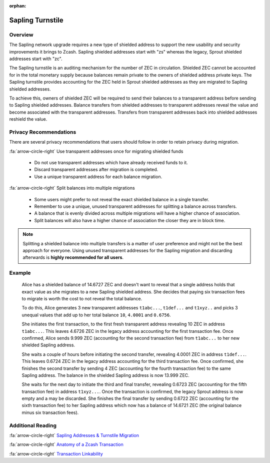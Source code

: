 :orphan:

.. _sapling_turnstile:

Sapling Turnstile
==========================

Overview
--------

The Sapling network upgrade requires a new type of shielded address to support the new usability and security improvements it brings to Zcash. Sapling shielded addresses start with "zs" whereas the legacy, Sprout shielded addresses start with "zc".

The Sapling turnstile is an auditing mechanism for the number of ZEC in circulation. Shielded ZEC cannot be accounted for in the total monetary supply because balances remain private to the owners of shielded address private keys. The Sapling turnstile provides accounting for the ZEC held in Sprout shielded addresses as they are migrated to Sapling shielded addresses.

.. image:: images/turnstile.png
   :align: center

To achieve this, owners of shielded ZEC will be required to send their balances to a transparent address before sending to Sapling shielded addresses. Balance transfers from shielded addresses to transparent addresses reveal the value and become associated with the transparent addresses. Transfers from transparent addresses back into shielded addresses reshield the value.

.. image:: images/turnstile2.png
   :align: center

Privacy Recommendations
------------------------------------------

There are several privacy recommendations that users should follow in order to retain privacy during migration.

:fa:`arrow-circle-right` Use transparent addresses once for migrating shielded funds

  - Do not use transparent addresses which have already received funds to it.
  - Discard transparent addresses after migration is completed.
  - Use a unique transparent address for each balance migration.

:fa:`arrow-circle-right` Split balances into multiple migrations

  - Some users might prefer to not reveal the exact shielded balance in a single transfer.
  - Remember to use a unique, unused transparent addresses for splitting a balance across transfers.
  - A balance that is evenly divided across multiple migrations will have a higher chance of association.
  - Split balances will also have a higher chance of association the closer they are in block time. 

.. note::

   Splitting a shielded balance into multiple transfers is a matter of user preference and might not be the best approach for everyone. Using unused transparent addresses for the Sapling migration and discarding afterwards is **highly recommended for all users**.
   
Example
-------

   Alice has a shielded balance of 14.6727 ZEC and doesn't want to reveal that a single address holds that exact value as she migrates to a new Sapling shielded address. She decides that paying six transaction fees to migrate is worth the cost to not reveal the total balance.

   To do this, Alice generates 3 new transparent addresses ``t1abc...``, ``t1def...`` and ``t1xyz..`` and picks 3 unequal values that add up to her total balance ``10``, ``4.0001`` and ``0.6756``.

   She initiates the first transaction, to the first fresh transparent address revealing 10 ZEC in address ``t1abc...``. This leaves 4.6726 ZEC in the legacy address accounting for the first transaction fee. Once confirmed, Alice sends 9.999 ZEC (accounting for the second transaction fee) from ``t1abc...`` to her new shielded Sapling address.

   She waits a couple of hours before initiating the second transfer, revealing 4.0001 ZEC in address ``t1def...``. This leaves 0.6724 ZEC in the legacy address accounting for the third transaction fee. Once confirmed, she finishes the second transfer by sending 4 ZEC (accounting for the fourth transaction fee) to the same Sapling address. The balance in the shielded Sapling address is now 13.999 ZEC.

   She waits for the next day to initiate the third and final transfer, revealing 0.6723 ZEC (accounting for the fifth transaction fee) in address ``t1xyz...``. Once the transaction is confirmed, the legacy Sprout address is now empty and a may be discarded. She finishes the final transfer by sending 0.6722 ZEC (accounting for the sixth transaction fee) to her Sapling address which now has a balance of 14.6721 ZEC (the original balance minus six transaction fees).
   
Additional Reading
------------------

:fa:`arrow-circle-right` `Sapling Addresses & Turnstile Migration <https://blog.z.cash/sapling-addresses-turnstile-migration/>`_

:fa:`arrow-circle-right` `Anatomy of a Zcash Transaction <https://blog.z.cash/anatomy-of-zcash/>`_

:fa:`arrow-circle-right` `Transaction Linkability <https://blog.z.cash/transaction-linkability/>`_

